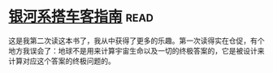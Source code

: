 * [[https://book.douban.com/subject/6265745/][银河系搭车客指南]]:read:
这是我第二次读这本书了，我从中获得了更多的乐趣。第一次读得实在仓促，有个地方我误会了：地球不是用来计算宇宙生命以及一切的终极答案的，它是被设计来计算对应这个答案的终极问题的。
